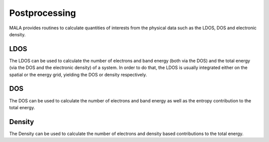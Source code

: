 Postprocessing
==============

MALA provides routines to calculate quantities of interests from the physical
data such as the LDOS, DOS and electronic density.

LDOS
*****

The LDOS can be used to calculate the number of electrons and band energy
(both via the DOS) and the total energy (via the DOS and the electronic
density) of a system. In order to do that, the LDOS is usually integrated
either on the spatial or the energy grid, yielding the DOS or density
respectively.

DOS
***

The DOS can be used to calculate the number of electrons and band energy
as well as the entropy contribution to the total energy.


Density
*******

The Density can be used to calculate the number of electrons and density
based contributions to the total energy.
